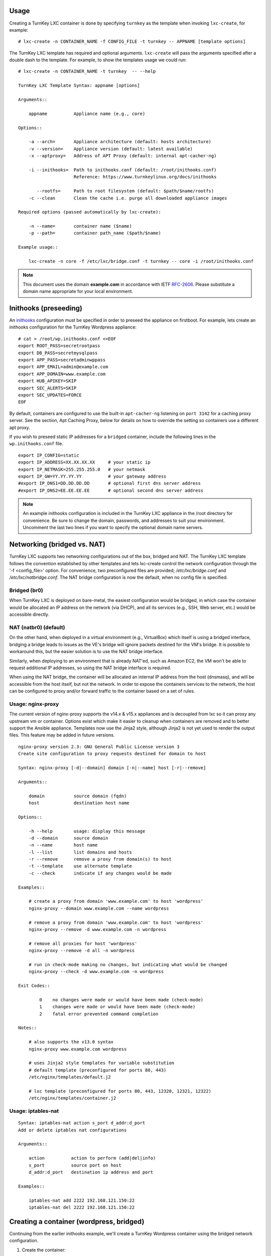 Usage
-----

Creating a TurnKey LXC container is done by specifying ``turnkey`` as
the template when invoking ``lxc-create``, for example::

    # lxc-create -n CONTAINER_NAME -f CONFIG_FILE -t turnkey -- APPNAME [template options]

The TurnKey LXC template has required and optional arguments.
``lxc-create`` will pass the arguments specified after a double dash to
the template. For example, to show the templates usage we could run::

    # lxc-create -n CONTAINER_NAME -t turnkey  -- --help

    TurnKey LXC Template Syntax: appname [options]

    Arguments::

        appname          Appliance name (e.g., core)

    Options::

        -a --arch=       Appliance architecture (default: hosts architecture)
        -v --version=    Appliance version (default: latest available)
        -x --aptproxy=   Address of APT Proxy (default: internal apt-cacher-ng)

        -i --inithooks=  Path to inithooks.conf (default: /root/inithooks.conf)
                         Reference: https://www.turnkeylinux.org/docs/inithooks

           --rootfs=     Path to root filesystem (default: $path/$name/rootfs)
        -c --clean       Clean the cache i.e. purge all downloaded appliance images

    Required options (passed automatically by lxc-create):

        -n --name=       container name ($name)
        -p --path=       container path_name ($path/$name)

    Example usage::

        lxc-create -n core -f /etc/lxc/bridge.conf -t turnkey -- core -i /root/inithooks.conf

.. note:: This document uses the domain **example.com** in accordance with IETF `RFC-2606`_. Please substitute a domain name appropriate for your local environment.

Inithooks (preseeding)
----------------------

An `inithooks`_ configuration must be specified in order to preseed the
appliance on firstboot. For example, lets create an inithooks
configuration for the TurnKey Wordpress appliance::

    # cat > /root/wp.inithooks.conf <<EOF
    export ROOT_PASS=secretrootpass
    export DB_PASS=secretmysqlpass
    export APP_PASS=secretadminwppass
    export APP_EMAIL=admin@example.com
    export APP_DOMAIN=www.example.com
    export HUB_APIKEY=SKIP
    export SEC_ALERTS=SKIP
    export SEC_UPDATES=FORCE
    EOF

By default, containers are configured to use the built-in ``apt-cacher-ng`` listening on ``port 3142`` for a caching proxy server.  See the section, Apt Caching Proxy, below for details on how to override the setting so containers use a different apt proxy.

If you wish to preseed static IP addresses for a ``bridged`` container, include the following lines in the ``wp.inithooks.conf`` file. ::

    export IP_CONFIG=static
    export IP_ADDRESS=XX.XX.XX.XX     # your static ip
    export IP_NETMASK=255.255.255.0   # your netmask
    export IP_GW=YY.YY.YY.YY          # your gateway address
    #export IP_DNS1=DD.DD.DD.DD       # optional first dns server address
    #export IP_DNS2=EE.EE.EE.EE       # optional second dns server address

.. note:: An example inithooks configuration is included in the TurnKey LXC appliance in the /root directory for convenience. Be sure to change the domain, passwords, and addresses to suit your environment.  Uncomment the last two lines if you want to specify the optional domain name servers.

Networking (bridged vs. NAT)
----------------------------

TurnKey LXC supports two networking configurations out of the box,
bridged and NAT. The TurnKey LXC template follows the convention established by
other templates and lets lxc-create control the network configuration through
the '-f <config_file>' option. For convenience, two preconfigured files are
provided; `/etc/lxc/bridge.conf` and `/etc/lxc/natbridge.conf`. The NAT bridge
configuration is now the default, when no config file is specified.

Bridged (br0)
'''''''''''''

When TurnKey LXC is deployed on bare-metal, the easiest configuration
would be bridged, in which case the container would be allocated an IP
address on the network (via DHCP), and all its services (e.g., SSH, Web
server, etc.) would be accessible directly.

NAT (natbr0) (default)
''''''''''''''''''''''

On the other hand, when deployed in a virtual environment (e.g.,
VirtualBox) which itself is using a bridged interface, bridging a bridge
leads to issues as the VE's bridge will ignore packets destined for the
VM's bridge. It is possible to workaround this, but the easier solution
is to use the NAT bridge interface.

Similarly, when deploying to an environment that is already NAT'ed, such
as Amazon EC2, the VM won't be able to request additional IP addresses,
so using the NAT bridge interface is required.

When using the NAT bridge, the container will be allocated an internal
IP address from the host (dnsmasq), and will be accessible from the host
itself, but not the network. In order to expose the containers services
to the network, the host can be configured to proxy and/or forward
traffic to the container based on a set of rules.

Usage: nginx-proxy
''''''''''''''''''

The current version of nginx-proxy supports the v14.x & v15.x appliances and is
decoupled from lxc so it can proxy any upstream vm or container. Options
exist which make it easier to cleanup when containers are removed and to better
support the Ansible appliance. Templates now use the Jinja2 style, although
Jinja2 is not yet used to render the output files. This feature may be added in
future versions. ::

    nginx-proxy version 2.3: GNU General Public License version 3
    Create site configuration to proxy requests destined for domain to host

    Syntax: nginx-proxy [-d|--domain] domain [-n|--name] host [-r|--remove]

    Arguments::

        domain           source domain (fqdn)
        host             destination host name

    Options::

        -h --help        usage: display this message
        -d --domain      source domain
        -n --name        host name
        -l --list        list domains and hosts
        -r --remove      remove a proxy from domain(s) to host
        -t --template    use alternate template
        -c --check       indicate if any changes would be made

    Examples::

        # create a proxy from domain 'www.example.com' to host 'wordpress' 
        nginx-proxy --domain www.example.com --name wordpress

        # remove a proxy from domain 'www.example.com' to host 'wordpress'
        nginx-proxy --remove -d www.example.com -n wordpress

        # remove all proxies for host 'wordpress'
        nginx-proxy --remove -d all -n wordpress

        # run in check-mode making no changes, but indicating what would be changed
        nginx-proxy --check -d www.example.com -n wordpress

    Exit Codes::

            0    no changes were made or would have been made (check-mode)
            1    changes were made or would have been made (check-mode)
            2    fatal error prevented command completion

    Notes::

        # also supports the v13.0 syntax
        nginx-proxy www.example.com wordpress

        # uses Jinja2 style templates for variable substitution
        # default template (preconfigured for ports 80, 443)
        /etc/nginx/templates/default.j2

        # lxc template (preconfigured for ports 80, 443, 12320, 12321, 12322)
        /etc/nginx/templates/container.j2

Usage: iptables-nat
'''''''''''''''''''
::

    Syntax: iptables-nat action s_port d_addr:d_port
    Add or delete iptables nat configurations

    Arguments::

        action          action to perform (add|del|info)
        s_port          source port on host
        d_addr:d_port   destination ip address and port

    Examples::

        iptables-nat add 2222 192.168.121.150:22
        iptables-nat del 2222 192.168.121.150:22


Creating a container (wordpress, bridged)
-----------------------------------------

Continuing from the earlier inithooks example, we'll create a TurnKey
Wordpress container using the bridged network configuration.

1. Create the container::

    # lxc-create -n wp1 -f /etc/lxc/bridged.conf -t turnkey -- wordpress -i /root/wp.inithooks.conf -v 15.0-stretch

    This could have been shortened because the version now defaults to `latest available`.:

    # lxc-create -n wp1 -f /etc/lxc/bridged.conf -t turnkey -- wordpress -i /root/wp.inithooks.conf

2. Start the container::

    # lxc-start -n wp1

3. List the containers::

    # lxc-ls -f

Creating a container (wordpress, NAT)
-------------------------------------

Now we'll create a second TurnKey Wordpress container.
We'll also use the NAT bridge as it requires some
extra steps to expose the containers services to the network.

1. Create the container::

    # lxc-create -n wp2 -f /etc/lxc/natbridge.conf -t turnkey -- wordpress -i /root/wp.inithooks.conf

    This could have been shortened because natbridge.conf is the default config:

    # lxc-create -n wp2 -t turnkey -- wordpress -i /root/wp.inithooks.conf


2. Start the container::

    # lxc-start -n wp2

3. Expose the containers web services to the network by creating an
   nginx site configuration to proxy all web requests (ports 80, 443,
   12320, 12321, 12322) destined for www.example.com to the container on
   the corresponding ports::

    # nginx-proxy --domain www.example.com --name wp2

4. Expose the containers SSH service to the network by configuring
   iptables on the host to forward the traffic it receives on port 2222
   to the container on port 22::

    # host wp2
    wp2 has address 192.168.121.165

    # iptables-nat add 2222 192.168.121.165:22

Removing a container (wordpress, NAT)
-------------------------------------

Now we'll remove the container, wp2, we just created.

1. Stop the proxy from forwarding requests to the container::

    # nginx-proxy --remove -d www.example.com -n wp2

   Note that both domain and container name must be specified when
   removing a proxy. This is because multiple domains may be forwarded
   to the same container.

2. Remove the iptables NAT::

    # iptables-nat del 2222 192.168.121.165:22

3. Stop the container::

    # lxc-stop -k -n wp2

    The kill option [-k] is optional and usually unnecessary.

4. Destroy the container::

    # lxc-destroy -n wp2

   or combine steps three and four::

    # lxc-destroy -f -n wp2

Apt Caching Proxy
-----------------

The LXC appliance uses ``apt-cacher-ng`` listening on ``port 3142`` for a caching
proxy server.  All containers are now configured by default to use the internal
cache (no longer necessary to include the ``-x`` option on the command line).

In some circumstances, it is desirable to use an external apt proxy.  For example,
a small development shop with several developer workstations, a TKLdev appliance
for building apps, an LXC appliance for testing, and other TurnKey appliances
for various stages of development and production.  To conserve bandwidth, we want
to have all workstations and appliances share a common apt proxy.

When an external apt proxy is available, the LXC appliance will continue to configure
all containers to use the internal ``apt-cacher-ng`` cache which will now forward
the request to the external apt proxy.  This can be configured in one of two ways.

1. If you are using pre-seeding, you can add the ``url`` of the external apt cache
   to the ``inithooks.conf`` file::

    export APT_PROXY=http[s]://[external_proxy_host_domain||external_proxy_ip]:[port]

   Note that the ``url`` must be compatible with ``apt``'s proxy specification.

2. In all other cases, you can add the export line above to ``/root/.bashrc.d/apt-proxy``
   and then restart the appliance.  You can use this method if you forgot to
   pre-seed, or if you want to change the external apt cache.


.. _inithooks: https://www.turnkeylinux.org/docs/inithooks
.. _RFC-2606:   https://tools.ietf.org/html/rfc2606

